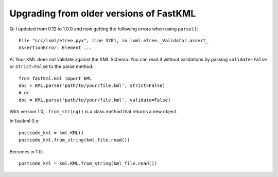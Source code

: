 Upgrading from older versions of FastKML
========================================

Q: I updated from 0.12 to 1.0.0 and now getting the following errors when using
``parse()``::

    File "src/lxml/etree.pyx", line 3701, in lxml.etree._Validator.assert_
    AssertionError: Element ...

A: Your KML does not validate against the XML Schema.
You can read it without validations by passing ``validate=False`` or ``strict=False``
to the parse method::

    from fastkml.kml import KML
    doc = KML.parse('path/to/your/file.kml', strict=False)
    # or
    doc = KML.parse('path/to/your/file.kml', validate=False)

With version 1.0, ``.from_string()`` is a class method that returns a new object.

In fastkml 0.x::

    postcode_kml = kml.KML()
    postcode_kml.from_string(kml_file.read())

Becomes in 1.0::

    postcode_kml = kml.KML.from_string(kml_file.read())
